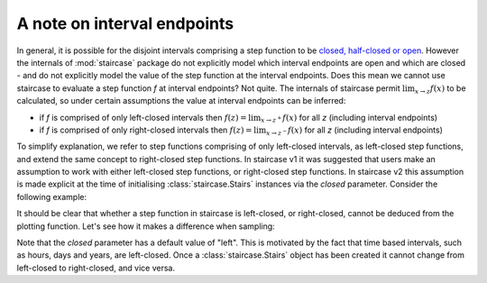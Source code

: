 .. _getting_started.interval_endpoints:

A note on interval endpoints
=============================

.. figure:: ../img/warning.jpg
   :width: 20%
   :align: center
   
In general, it is possible for the disjoint intervals comprising a step function to be `closed, half-closed or open <https://mathworld.wolfram.com/Interval.html>`_.  However the internals of :mod:`staircase` package do not explicitly model which interval endpoints are open and which are closed - and do not explicitly model the value of the step function at the interval endpoints.  Does this mean we cannot use staircase to evaluate a step function *f* at interval endpoints?  Not quite.  The internals of staircase permit :math:`\lim_{x \to z} f(x)` to be calculated, so under certain assumptions the value at interval endpoints can be inferred:

* if *f* is comprised of only left-closed intervals then :math:`f(z) = \lim_{x \to z^{+}} f(x)` for all *z* (including interval endpoints)
* if *f* is comprised of only right-closed intervals then :math:`f(z) = \lim_{x \to z^{-}} f(x)` for all *z* (including interval endpoints)

To simplify explanation, we refer to step functions comprising of only left-closed intervals, as left-closed step functions, and extend the same concept to right-closed step functions.
In staircase v1 it was suggested that users make an assumption to work with either left-closed step functions, or right-closed step functions.  In staircase v2 this assumption is made explicit at the time of initialising :class:`staircase.Stairs` instances via the *closed* parameter.  Consider the following example:

.. ipython:: python

   import staircase as sc
   import matplotlib.pyplot as plt

   sf1 = sc.Stairs(closed="left").layer(0, 1)
   sf2 = sc.Stairs(closed="right").layer(0, 1)

   fig, axes = plt.subplots(ncols=2, figsize=(7,3), sharex=True, sharey=True)
   sf1.plot(ax=axes[0], arrows=True);
   axes[0].set_title("sf1 (left-closed)");
   sf2.plot(ax=axes[1], arrows=True);
   @savefig endpoints.png
   axes[1].set_title("sf2 (right-closed)");


It should be clear that whether a step function in staircase is left-closed, or right-closed, cannot be deduced from the plotting function.  Let's see how it makes a difference when sampling:

.. ipython:: python

   sf1([0, 0.5, 1])
   sf2([0, 0.5, 1])


Note that the *closed* parameter has a default value of "left".  This is motivated by the fact that time based intervals, such as hours, days and years, are left-closed.  Once a :class:`staircase.Stairs` object has been created it cannot change from left-closed to right-closed, and vice versa.